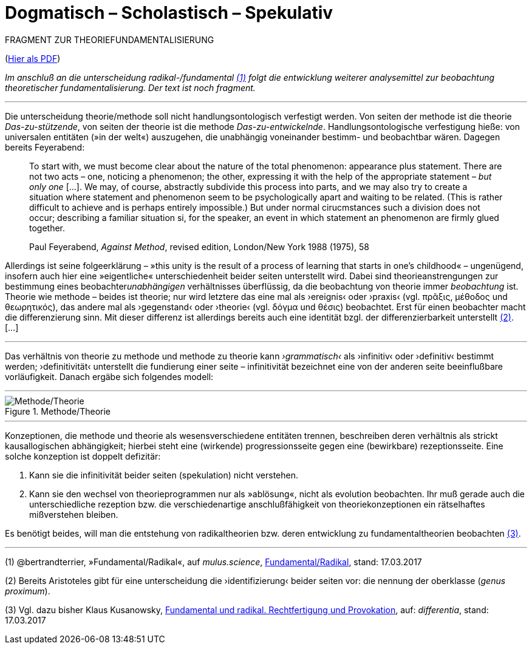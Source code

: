 # Dogmatisch – Scholastisch – Spekulativ
:hp-tags: dogmatik, fundamental, scholastik, spekulation, theorie, radikal,
:published_at: 2017-03-17

FRAGMENT ZUR THEORIEFUNDAMENTALISIERUNG

(http://www.mulus.science/theo-frag.pdf[Hier als PDF])

_Im anschluß an die unterscheidung radikal-/fundamental <<bookmark-1>> folgt die entwicklung weiterer analysemittel zur beobachtung theoretischer fundamentalisierung. Der text ist noch fragment._

---



Die unterscheidung theorie/methode soll nicht handlungsontologisch verfestigt werden. Von seiten der methode ist die theorie _Das-zu-stützende_, von seiten der theorie ist die methode _Das-zu-entwickelnde_. Handlungsontologische verfestigung hieße: von universalen entitäten (»in der welt«) auszugehen, die unabhängig voneinander bestimm- und beobachtbar wären. Dagegen bereits Feyerabend:

____
To start with, we must become clear about the nature of the total phenomenon: appearance plus statement. There are not two acts – one, noticing a phenomenon; the other, expressing it with the help of the appropriate statement – _but only one_ […]. We may, of course, abstractly subdivide this process into parts, and we may also try to create a situation where statement and phenomenon seem to be psychologically apart and waiting to be related. (This is rather difficult to achieve and is perhaps entirely impossible.) But under normal cirucmstances such a division does not occur; describing a familiar situation si, for the speaker, an event in which statement an phenomenon are firmly glued together.

Paul Feyerabend, _Against Method_, revised edition, London/New York 1988 (1975), 58
____



Allerdings ist seine folgeerklärung – »this unity is the result of a process of learning that starts in one’s childhood« – ungenügend, insofern auch hier eine  »eigentliche« unterschiedenheit beider seiten unterstellt wird. Dabei sind theorieanstrengungen zur bestimmung eines beobachter__unabhängigen__ verhältnisses überflüssig, da die beobachtung von theorie immer _beobachtung_ ist. Theorie wie methode – beides ist theorie; nur wird letztere das eine mal als ›ereignis‹ oder ›praxis‹ (vgl. πρᾶξις, μέθοδος und θεωρητικός), das andere mal als ›gegenstand‹ oder ›theorie‹ (vgl. δόγμα und θέσις) beobachtet. Erst für einen beobachter macht die differenzierung sinn. Mit dieser differenz ist allerdings bereits auch eine identität bzgl. der differenzierbarkeit unterstellt <<bookmark-2>>.[…]


---



Das verhältnis von theorie zu methode und methode zu theorie kann _›grammatisch‹_ als ›infinitiv‹ oder ›definitiv‹ bestimmt werden; ›definitivität‹ unterstellt die fundierung einer seite – infinitivität bezeichnet eine von der anderen seite beeinflußbare vorläufigkeit. Danach ergäbe sich folgendes modell:


---

[[img-meththeo]]
.Methode/Theorie
image::meththeo.png[Methode/Theorie]

---

Konzeptionen, die methode und theorie als wesensverschiedene entitäten trennen, beschreiben deren verhältnis als strickt kausallogischen abhängigkeit; hierbei steht eine (wirkende) progressionsseite gegen eine (bewirkbare) rezeptionsseite. Eine solche konzeption ist doppelt defizitär: 

. Kann sie die infinitivität beider seiten (spekulation) nicht verstehen.

. Kann sie den wechsel von theorieprogrammen nur als »ablösung«, nicht als evolution beobachten. Ihr muß gerade auch die unterschiedliche rezeption bzw. die verschiedenartige anschlußfähigkeit von theoriekonzeptionen ein rätselhaftes mißverstehen bleiben.

Es benötigt beides, will man die entstehung von radikaltheorien bzw. deren entwicklung zu fundamentaltheorien beobachten <<bookmark-3>>. 



---
 



[[bookmark-1, (1)]] (1) @bertrandterrier, »Fundamental/Radikal«, auf _mulus.science_, http://www.mulus.science/2017/01/15/FUNDAMENTAL-RADIKAL.html[Fundamental/Radikal],  stand: 17.03.2017

[[bookmark-2, (2)]] (2) Bereits Aristoteles gibt für eine unterscheidung die ›identifizierung‹ beider seiten vor: die nennung der oberklasse (_genus proximum_).

[[bookmark-3, (3)]] (3) Vgl. dazu bisher Klaus Kusanowsky, https://differentia.wordpress.com/2017/01/15/fundamental-radikal/[Fundamental und radikal. Rechtfertigung und Provokation], auf: _differentia_, stand: 17.03.2017



 

